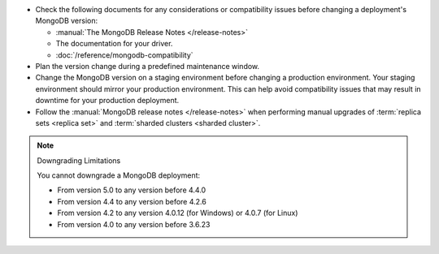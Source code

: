 - Check the following documents for any considerations or 
  compatibility issues before changing a deployment's MongoDB version:

  - :manual:`The MongoDB Release Notes </release-notes>`

  - The documentation for your driver.

  - :doc:`/reference/mongodb-compatibility`

- Plan the version change during a predefined maintenance window.

- Change the MongoDB version on a staging environment before changing a
  production environment. Your staging environment should mirror your
  production environment. This can help avoid compatibility issues 
  that may result in downtime for your production deployment.

- Follow the :manual:`MongoDB release notes </release-notes>` when 
  performing manual upgrades of :term:`replica sets <replica set>` and
  :term:`sharded clusters <sharded cluster>`.


.. note:: Downgrading Limitations

   You cannot downgrade a MongoDB deployment:

   - From version 5.0 to any version before 4.4.0
   - From version 4.4 to any version before 4.2.6
   - From version 4.2 to any version 4.0.12 (for Windows) or 4.0.7 
     (for Linux)
   - From version 4.0 to any version before 3.6.23

